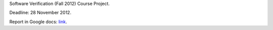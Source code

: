 Software Verification (Fall 2012) Course Project.

Deadline: 28 November 2012.

Report in Google docs:
`link <https://docs.google.com/document/d/1u_kVb0wsm5fgQOFJgIu84EcHU0MwwUIuamQmJ6z-W1k/edit>`_.
